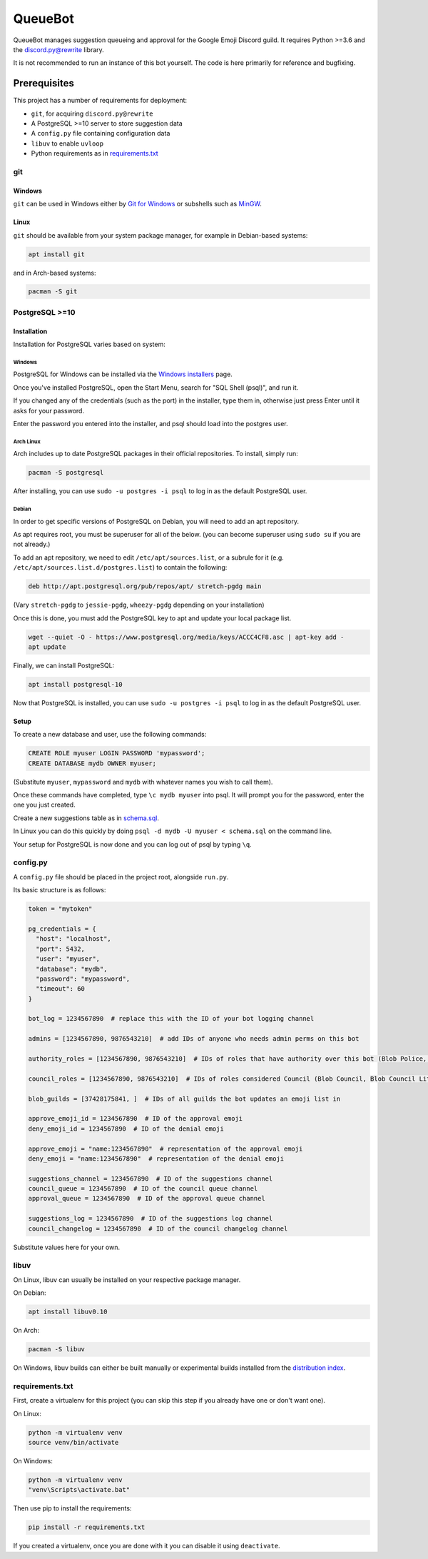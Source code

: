 QueueBot
========

.. image:: https://img.shields.io/badge/python-3.6-blue.svg

.. image:: https://img.shields.io/badge/License-MIT-blue.svg
  :target: https://github.com/slice/queuebot/blob/master/LICENSE

QueueBot manages suggestion queueing and approval for the Google Emoji Discord guild.
It requires Python >=3.6 and the `discord.py@rewrite <https://github.com/Rapptz/discord.py/tree/rewrite/>`__ library.

It is not recommended to run an instance of this bot yourself. The code is here primarily for reference and bugfixing.


Prerequisites
-------------

This project has a number of requirements for deployment:

- ``git``, for acquiring ``discord.py@rewrite``
- A PostgreSQL >=10 server to store suggestion data
- A ``config.py`` file containing configuration data
- ``libuv`` to enable ``uvloop``
- Python requirements as in `requirements.txt <https://github.com/slice/queuebot/blob/master/requirements.txt>`__

git
###

Windows
+++++++

``git`` can be used in Windows either by `Git for Windows <https://git-for-windows.github.io/>`__ or subshells such as `MinGW <http://www.mingw.org/>`__.

Linux
+++++

``git`` should be available from your system package manager, for example in Debian-based systems:

.. code-block:: sh

  apt install git

and in Arch-based systems:

.. code-block:: sh

  pacman -S git

PostgreSQL >=10
###############

Installation
++++++++++++

Installation for PostgreSQL varies based on system:

Windows
^^^^^^^

PostgreSQL for Windows can be installed via the `Windows installers <https://www.postgresql.org/download/windows/>`__ page.

Once you've installed PostgreSQL, open the Start Menu, search for "SQL Shell (psql)", and run it.

If you changed any of the credentials (such as the port) in the installer, type them in, otherwise just press Enter until it asks for your password.

Enter the password you entered into the installer, and psql should load into the postgres user.

Arch Linux
^^^^^^^^^^

Arch includes up to date PostgreSQL packages in their official repositories. To install, simply run:

.. code-block:: sh

  pacman -S postgresql

After installing, you can use ``sudo -u postgres -i psql`` to log in as the default PostgreSQL user.

Debian
^^^^^^

In order to get specific versions of PostgreSQL on Debian, you will need to add an apt repository.

As apt requires root, you must be superuser for all of the below. (you can become superuser using ``sudo su`` if you are not already.)

To add an apt repository, we need to edit ``/etc/apt/sources.list``, or a subrule for it (e.g. ``/etc/apt/sources.list.d/postgres.list``) to contain the following:

.. code-block:: sh

  deb http://apt.postgresql.org/pub/repos/apt/ stretch-pgdg main

(Vary ``stretch-pgdg`` to ``jessie-pgdg``, ``wheezy-pgdg`` depending on your installation)

Once this is done, you must add the PostgreSQL key to apt and update your local package list.

.. code-block:: sh

  wget --quiet -O - https://www.postgresql.org/media/keys/ACCC4CF8.asc | apt-key add -
  apt update

Finally, we can install PostgreSQL:

.. code-block:: sh

  apt install postgresql-10

Now that PostgreSQL is installed, you can use ``sudo -u postgres -i psql`` to log in as the default PostgreSQL user.

Setup
+++++

To create a new database and user, use the following commands:

.. code-block:: sql

  CREATE ROLE myuser LOGIN PASSWORD 'mypassword';
  CREATE DATABASE mydb OWNER myuser;

(Substitute ``myuser``, ``mypassword`` and ``mydb`` with whatever names you wish to call them).

Once these commands have completed, type ``\c mydb myuser`` into psql. It will prompt you for the password, enter the one you just created.

Create a new suggestions table as in `schema.sql <https://github.com/slice/queuebot/blob/master/schema.sql>`__.

In Linux you can do this quickly by doing ``psql -d mydb -U myuser < schema.sql`` on the command line.

Your setup for PostgreSQL is now done and you can log out of psql by typing ``\q``.

config.py
#########

A ``config.py`` file should be placed in the project root, alongside ``run.py``.

Its basic structure is as follows:

.. code-block:: python

  token = "mytoken"

  pg_credentials = {
    "host": "localhost",
    "port": 5432,
    "user": "myuser",
    "database": "mydb",
    "password": "mypassword",
    "timeout": 60
  }

  bot_log = 1234567890  # replace this with the ID of your bot logging channel
  
  admins = [1234567890, 9876543210]  # add IDs of anyone who needs admin perms on this bot

  authority_roles = [1234567890, 9876543210]  # IDs of roles that have authority over this bot (Blob Police, etc)

  council_roles = [1234567890, 9876543210]  # IDs of roles considered Council (Blob Council, Blob Council Lite, etc)

  blob_guilds = [37428175841, ]  # IDs of all guilds the bot updates an emoji list in

  approve_emoji_id = 1234567890  # ID of the approval emoji
  deny_emoji_id = 1234567890  # ID of the denial emoji

  approve_emoji = "name:1234567890"  # representation of the approval emoji
  deny_emoji = "name:1234567890"  # representation of the denial emoji

  suggestions_channel = 1234567890  # ID of the suggestions channel
  council_queue = 1234567890  # ID of the council queue channel
  approval_queue = 1234567890  # ID of the approval queue channel

  suggestions_log = 1234567890  # ID of the suggestions log channel
  council_changelog = 1234567890  # ID of the council changelog channel

Substitute values here for your own.

libuv
#####

On Linux, libuv can usually be installed on your respective package manager.

On Debian:

.. code-block:: sh

  apt install libuv0.10

On Arch:

.. code-block:: sh

  pacman -S libuv

On Windows, libuv builds can either be built manually or experimental builds installed from the `distribution index <https://dist.libuv.org/dist/>`__.

requirements.txt
################

First, create a virtualenv for this project (you can skip this step if you already have one or don't want one).

On Linux:

.. code-block:: sh

  python -m virtualenv venv
  source venv/bin/activate

On Windows:

.. code-block:: sh

  python -m virtualenv venv
  "venv\Scripts\activate.bat"

Then use pip to install the requirements:

.. code-block:: sh

  pip install -r requirements.txt

If you created a virtualenv, once you are done with it you can disable it using ``deactivate``.

